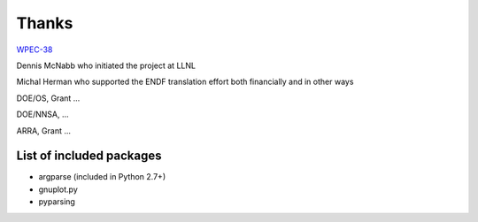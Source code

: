 Thanks
======

`WPEC-38 <http://www.oecd-nea.org/science/wpec/sg38/>`_

Dennis McNabb who initiated the project at LLNL

Michal Herman who supported the ENDF translation effort both financially and in other ways

DOE/OS, Grant ...

DOE/NNSA, ...

ARRA, Grant ...


List of included packages
-------------------------

* argparse (included in Python 2.7+)
* gnuplot.py
* pyparsing
